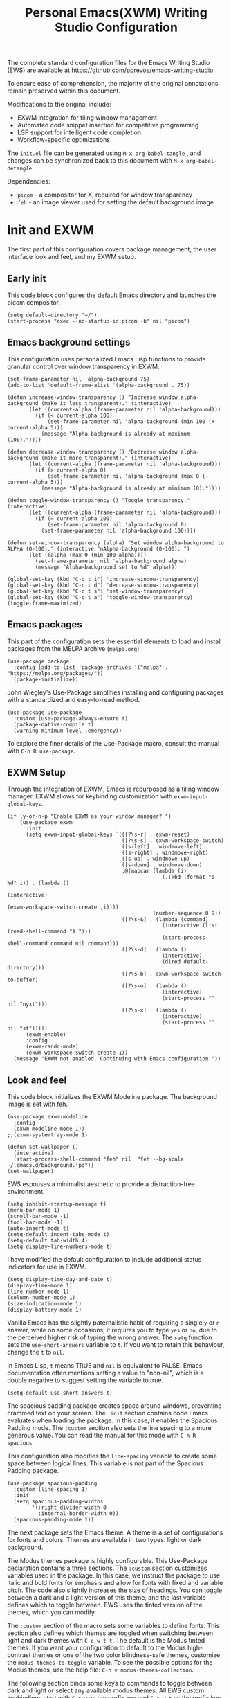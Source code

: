 #+title:        Personal Emacs(XWM) Writing Studio Configuration
#+property:     header-args:elisp :tangle init.el :comments yes :results silent :eval no
#+startup:      content

The complete standard configuration files for the Emacs Writing Studio (EWS) are available at https://github.com/pprevos/emacs-writing-studio. 

To ensure ease of comprehension, the majority of the original annotations remain preserved within this document.

Modifications to the original include:
- EXWM integration for tiling window management
- Automated code snippet insertion for competitive programming
- LSP support for intelligent code completion
- Workflow-specific optimizations
  
The =init.el= file can be generated using =M-x org-babel-tangle= , and changes can be synchronized back to this document with =M-x org-babel-detangle=.

Dependencies:
- =picom= - a compositor for X, required for window transparency
- =feh= - an image viewer used for setting the default background image

#+begin_src elisp :exports none
  ;;; init.el --- Modified Emacs Writing Studio init -*- lexical-binding: t; -*-
  ;; Emacs Writing Studio (https://github.com/pprevos/emacs-writing-studio/) configuration for personal use.
  ;; Original annotations authored by Peter Prevos <peter@prevos.net> 
  ;; URL: https://github.com/pprevos/emacs-writing-studio/
  ;;
  ;; Modified by G.R. Emlin: March 2025
  ;;
  ;; This file is NOT part of GNU Emacs.
  ;;
  ;; This program is free software; you can redistribute it and/or modify
  ;; it under the terms of the GNU General Public License as published by
  ;; the Free Software Foundation, either version 3 of the License, or
  ;; (at your option) any later version.
  ;;
  ;; This program is distributed in the hope that it will be useful,
  ;; but WITHOUT ANY WARRANTY; without even the implied warranty of
  ;; MERCHANTABILITY or FITNESS FOR A PARTICULAR PURPOSE. See the
  ;; GNU General Public License for more details.
  ;;
  ;; You should have received a copy of the GNU General Public License
  ;; along with this program. If not, see <https://www.gnu.org/licenses/>.
#+end_src

* Init and EXWM

The first part of this configuration covers package management, the user interface look and feel, and my EXWM setup.

** Early init

This code block configures the default Emacs directory and launches the picom compositor.

#+begin_src elisp :exports none
  ;; Set the default Emacs directory and launch the 'picom' compositor.
#+end_src
#+begin_src elisp
  (setq default-directory "~/")
  (start-process "exec --no-startup-id picom -b" nil "picom")
#+end_src

** Emacs background settings

This configuration uses personalized Emacs Lisp functions to provide granular control over window transparency in EXWM.

#+begin_src elisp :exports none
  ;; Loads EXWM background settings
#+end_src  
#+begin_src elisp
  (set-frame-parameter nil 'alpha-background 75)
  (add-to-list 'default-frame-alist '(alpha-background . 75))

  (defun increase-window-transparency () "Increase window alpha-background (make it less transparent)." (interactive) 
         (let ((current-alpha (frame-parameter nil 'alpha-background))) 
           (if (< current-alpha 100) 
               (set-frame-parameter nil 'alpha-background (min 100 (+ current-alpha 5))) 
             (message "Alpha-background is already at maximum (100)."))))

  (defun decrease-window-transparency () "Decrease window alpha-background (make it more transparent)." (interactive) 
         (let ((current-alpha (frame-parameter nil 'alpha-background))) 
           (if (> current-alpha 0) 
               (set-frame-parameter nil 'alpha-background (max 0 (- current-alpha 5))) 
             (message "Alpha-background is already at minimum (0)."))))

  (defun toggle-window-transparency () "Toggle transparency." (interactive) 
         (let ((current-alpha (frame-parameter nil 'alpha-background))) 
           (if (= current-alpha 100) 
               (set-frame-parameter nil 'alpha-background 0) 
             (set-frame-parameter nil 'alpha-background 100))))

  (defun set-window-transparency (alpha) "Set window alpha-background to ALPHA (0-100)." (interactive "nAlpha-background (0-100): ") 
         (let ((alpha (max 0 (min 100 alpha)))) 
           (set-frame-parameter nil 'alpha-background alpha) 
           (message "Alpha-background set to %d" alpha)))

  (global-set-key (kbd "C-c t i") 'increase-window-transparency)
  (global-set-key (kbd "C-c t d") 'decrease-window-transparency)
  (global-set-key (kbd "C-c t s") 'set-window-transparency)
  (global-set-key (kbd "C-c t a") 'toggle-window-transparency)
  (toggle-frame-maximized)
#+end_src

** Emacs packages

This part of the configuration sets the essential elements to load and install packages from the MELPA archive (=melpa.org=).

#+begin_src elisp :exports none
  ;; Set package archives
#+end_src
#+begin_src elisp
  (use-package package 
    :config (add-to-list 'package-archives '("melpa" . "https://melpa.org/packages/")) 
    (package-initialize))
#+end_src

John Wiegley's Use-Package simplifies installing and configuring packages with a standardized and easy-to-read method.

#+begin_src elisp :exports none
  ;; Package Management
#+end_src
#+begin_src elisp
  (use-package use-package 
    :custom (use-package-always-ensure t) 
    (package-native-compile t) 
    (warning-minimum-level :emergency))
#+end_src

To explore the finer details of the Use-Package macro, consult the manual with =C-h R use-package=.

** EXWM Setup

Through the integration of EXWM, Emacs is repurposed as a tiling window manager. EXWM allows for keybinding customization with =exwm-input-global-keys=.

#+begin_src elisp :exports none
  ;; Enable EXWM and configure EXWM Keybindings
#+end_src  
#+begin_src elisp
  (if (y-or-n-p "Enable EXWM as your window manager? ")
      (use-package exwm
        :init
        (setq exwm-input-global-keys `(([?\s-r] . exwm-reset)
                                       ([?\s-s] . exwm-workspace-switch)
                                       ([s-left] . windmove-left)
                                       ([s-right] . windmove-right)
                                       ([s-up] . windmove-up)
                                       ([s-down] . windmove-down)
                                       ,@(mapcar (lambda (i) 
                                                   `(,(kbd (format "s-%d" i)) . (lambda () 
                                                                                  (interactive) 
                                                                                  (exwm-workspace-switch-create ,i)))) 
                                                 (number-sequence 0 9))
                                       ([?\s-&] . (lambda (command) 
                                                    (interactive (list (read-shell-command "$ "))) 
                                                    (start-process-shell-command command nil command)))
                                       ([?\s-d] . (lambda () 
                                                    (interactive) 
                                                    (dired default-directory)))
                                       ([?\s-b] . exwm-workspace-switch-to-buffer)
                                       ([?\s-o] . (lambda () 
                                                    (interactive) 
                                                    (start-process "" nil "nyxt")))
                                       ([?\s-x] . (lambda () 
                                                    (interactive) 
                                                    (start-process "" nil "st")))))
        (exwm-enable)
        :config
        (exwm-randr-mode)
        (exwm-workspace-switch-create 1))
    (message "EXWM not enabled. Continuing with Emacs configuration."))
#+end_src

** Look and feel

This code block initializes the EXWM Modeline package. The background image is set with feh.

#+begin_src elisp :exports none
  ;;; LOOK AND FEEL
  ;; Improves EXWM appearance and defines a function to set the wallpaper using 'feh'.
#+end_src
#+begin_src elisp
  (use-package exwm-modeline
    :config
    (exwm-modeline-mode 1))
  ;;(exwm-systemtray-mode 1)

  (defun set-wallpaper () 
    (interactive) 
    (start-process-shell-command "feh" nil  "feh --bg-scale ~/.emacs.d/background.jpg"))
  (set-wallpaper)
#+end_src

EWS espouses a minimalist aesthetic to provide a distraction-free environment. 

#+begin_src elisp :exports none
  ;; Minimal defaults
#+end_src
#+begin_src elisp
  (setq inhibit-startup-message t)
  (menu-bar-mode 1)
  (scroll-bar-mode -1)
  (tool-bar-mode -1)
  (auto-insert-mode t)
  (setq-default indent-tabs-mode t)
  (setq-default tab-width 4)
  (setq display-line-numbers-mode t)
#+end_src

I have modified the default configuration to include additional status indicators for use in EXWM.

#+begin_src elisp :exports none
  ;; Useful status indicators
#+end_src
#+begin_src elisp
  (setq display-time-day-and-date t)
  (display-time-mode 1)
  (line-number-mode 1)
  (column-number-mode 1)
  (size-indication-mode 1)
  (display-battery-mode 1)
#+end_src

Vanilla Emacs has the slightly paternalistic habit of requiring a single =y= or =n= answer, while on some occasions, it requires you to type =yes= or =no=, due to the perceived higher risk of typing the wrong answer. The ~setq~ function sets the ~use-short-answers~ variable to =t=. If you want to retain this behaviour, change the =t= to =nil=.

In Emacs Lisp, =t= means TRUE and =nil= is equivalent to FALSE. Emacs documentation often mentions setting a value to "non-nil", which is a double negative to suggest setting the variable to true.

#+begin_src elisp :exports none
  ;; Short answers only please
#+end_src
#+begin_src elisp
  (setq-default use-short-answers t)
#+end_src

The spacious padding package creates space around windows, preventing crammed text on your screen. The =:init= section contains code Emacs evaluates when loading the package. In this case, it enables the Spacious Padding mode. The =:custom= section also sets the line spacing to a more generous value. You can read the manual for this mode with =C-h R spacious=.

This configuration also modifies the ~line-spacing~ variable to create some space between logical lines. This variable is not part of the Spacious Padding package.

#+begin_src elisp :exports none
  ;; Spacious padding
#+end_src
#+begin_src elisp
(use-package spacious-padding 
  :custom (line-spacing 1)
  :init
  (setq spacious-padding-widths
        '(:right-divider-width 0
          :internal-border-width 0))
  (spacious-padding-mode 1))
#+end_src

The next package sets the Emacs theme. A theme is a set of configurations for fonts and colors. Themes are available in two types: light or dark background.

The Modus themes package is highly configurable. This Use-Package declaration contains a three sections. The =:custom= section customizes variables used in the package. In this case, we instruct the package to use italic and bold fonts for emphasis and allow for fonts with fixed and variable pitch. The code also slightly increases the size of headings. You can toggle between a dark and a light version of this theme, and the last variable defines which to toggle between. EWS uses the tinted version of the themes, which you can modify.

The =:custom= section of the macro sets some variables to define fonts. This section also defines which themes are toggled when switching between light and dark themes with =C-c w t t=. The default is the Modus tinted themes. If you want your configuration to default to the Modus high-contrast themes or one of the two color blindness-safe themes, customize the ~modus-themes-to-toggle~ variable. To see the possible options for the Modus themes, use the help file: =C-h v modus-themes-collection=.

The following section binds some keys to commands to toggle between dark and light or select any available modus themes. All EWS custom keybindings start with =C-c w= as the prefix key and =C-c w t= as the prefix key for the theme-related functions. You can obviously change these to suit your preferences. Read the Modus Themes package manual for details with =C-h R modus=.

The ~consult-theme~ command invokes the consult package to help you select between installed themes.

As a bonus, this code also installs Port's Ef-Themes package, which is a wonderful collection of light and dark themes.

To set a default theme, run the ~customize-themes~ command and select your preferred version. Click the button to store your chosen default in the =custom.el= file

#+begin_src elisp :exports none
  ;; Modus and EF Themes
#+end_src
#+begin_src elisp
  (use-package modus-themes 
    :custom (modus-themes-italic-constructs t) 
    (modus-themes-bold-constructs t) 
    (modus-themes-mixed-fonts t) 
    (modus-themes-to-toggle '(modus-operandi-tinted modus-vivendi-tinted)) 
    :bind (("C-c w t t" . modus-themes-toggle) 
           ("C-c w t m" . modus-themes-select) 
           ("C-c w t s" . consult-theme)))

  (use-package ef-themes)
  ;;(load-theme 'ef-maris-light t)
  ;;(load-theme 'ef-winter t)
  (load-theme 'ef-elea-dark t)
#+end_src

The next section hooks the Variable Pitch mode to any Org buffer. This means that written prose is displayed in variable pitch, while metadata, code and other items are in fixed pitch. A hook is a construction in Emacs that associates modes with each other. In this case, variable pitch text is enabled for all text mode buffers.

#+begin_src elisp :exports none
  ;; Mixed-pich mode
#+end_src
#+begin_src elisp
  (use-package mixed-pitch 
    :hook (org-mode . mixed-pitch-mode))
#+end_src

This last code snippet in the look-and-feel section changes how Emacs automatically split windows to favour vertical splits over horizontal ones to improve readability. This section also installs the Balanced Windows package, which manages window sizes automatically. For example, when you have three open windows and you close one, the remaining windows each get half the screen.

#+begin_src elisp :exports none
  ;; Window management
  ;; Split windows sensibly
#+end_src
#+begin_src elisp
  (setq split-width-threshold 120 split-height-threshold nil)
#+end_src
#+begin_src elisp  :exports none
  ;; Keep window sizes balanced
#+end_src
#+begin_src elisp
  (use-package balanced-windows 
    :config (balanced-windows-mode))
#+end_src

** Basic configuration

To maintain a clean and predictable initialization process, user customizations are segregated into a =custom.el= file. This strategy insulates the core =init.el=  file from automated modifications. In the case of conflicting variable definitions, the =init.el= file asserts precedence.

#+begin_src elisp :exports none
  ;; Custom settings in a separate file and load the custom settings
#+end_src  
#+begin_src elisp
  (setq-default custom-file (expand-file-name "custom.el" user-emacs-directory))

  (load custom-file 
        :no-error-if-file-is-missing)
#+end_src

Keyboard shortcuts defined in EWS all use the =C-c w= prefix. Access the ~customize-variable~ function with the =C-c w v= shortcut.

#+begin_src elisp
  (keymap-global-set "C-c w v" 'customize-variable)
#+end_src

* Programming

This section details my programming related modifications to the default EWS configuration.

** Accessibility
  
This configuration streamlines Emacs navigation through the integration of Treemacs for project tree visualization, Ace-Window for rapid window switching, and Avy for precise, character-level jumping.

#+begin_src elisp :exports none
  ;; Navigation
#+end_src
#+begin_src elisp
  (use-package treemacs)

  (use-package ace-window 
    :bind ("M-o" . #'ace-window))

  (use-package avy 
    :bind ("C-c z" . #'avy-goto-word-1))
#+end_src

The EXWM edit package facilitates seamless in-Emacs editing of text content from external applications.

#+begin_src elisp :exports none
  ;; Emacs editing in external programs
#+end_src
#+begin_src elisp
  (use-package exwm-edit)
#+end_src

Aesthetic and functional enhancements are implemented via Powerline for a visually rich status bar, and Nerd Icons for comprehensive glyph support.

#+begin_src elisp :exports none
  ;; Misc QoL improvements
#+end_src
#+begin_src elisp
  (use-package powerline)

  (use-package nerd-icons 
    :ensure t)
#+end_src

** Auto-insertion

To expedite competitive programming workflows, context-aware code skeletons are automatically inserted upon file creation. This feature leverages Emacs's built-in auto-insert functionality to provide language-specific templates.

#+begin_src elisp :exports none
  ;; Codeforces Skeletons
#+end_src
#+begin_src elisp
  (auto-insert-mode t)
  (eval-after-load 'autoinsert '(define-auto-insert '("\\.\\(CC?\\|cc\\|cxx\\|cpp\\|c++\\)\\'" . "C++ skeleton") 
                                  '(\n "#include <bits/stdc++.h>" \n \n "using namespace std;" \n \n "int main(int argc, char* argv[]) {" \n "ios::sync_with_stdio(0)\;" \n "cin.tie(0)\;" \n > _ \n "}" > \n)))

  (eval-after-load 'autoinsert '(define-auto-insert '("\\.c\\'" . "C skeleton") 
                                  '(\n "#include <stdio.h>" \n "int main(){" > \n > _ \n "}" > \n)))

  (eval-after-load 'autoinsert '(define-auto-insert '("\\.go\\'" . "Go skeleton") 
                                  '(\n "package main\;" \n "import \"fmt\"\;" \n "func main(){" > \n > _ \n "}" > \n)))
#+end_src

** LSP Client Setup and Code Completion

This configuration uses Eglot as its LSP Client.

#+begin_src elisp :exports none
  ;; Eglot Setup
#+end_src
#+begin_src elisp
  (use-package eglot 
    :hook ((prog-mode) . eglot-ensure))
#+end_src

Company provides seemless code-completion.

#+begin_src elisp :exports none
  ;; Company-mode for code-completion
#+end_src
#+begin_src elisp
  (use-package company 
    :after lsp-mode 
    :config (setq company-minimum-prefix-length 1) 
    (setq company-idle-delay 0.0))
#+end_src

Programming mode hooks are configured to ensure a consistent and productive development environment across various programming languages.

#+begin_src elisp :exports none
  ;; Prog-mode setup
#+end_src
#+begin_src elisp
  (use-package rainbow-delimiters)
  (add-hook 'prog-mode-hook (lambda () 
                              (display-line-numbers-mode t) 
                              (company-mode) 
                              (rainbow-delimiters-mode) 
                              (eglot-ensure)))
#+end_src

Geiser is configured to interface with the MIT Scheme binary.

#+begin_src elisp :exports none
  ;; Geiser setup for SICP
#+end_src
#+begin_src elisp
  (setq geiser-mit-binary "/usr/bin/scheme")
#+end_src

** LeetCode

The Emacs LeetCode client allows you to solve LeetCode problems directly from within Emacs. I find it handy for organizing solution files.

#+begin_src elisp :exports none
  ;; LeetCode client setup
#+end_src

#+begin_src elisp
(use-package leetcode)
(setq leetcode-prefer-language "cpp")
(setq leetcode-prefer-sql "mysql")
(setq leetcode-save-solutions t)
(setq leetcode-directory "~/leetcode")
#+end_src

** Version Control

Jonas Bernoulli's Magit is an exceptionally useful git porcelain for Emacs. 

#+begin_src elisp :exports none
  ;; Magit for Version Control
#+end_src
#+begin_src elisp
  (use-package magit 
    :bind ("C-c g" . #'magit-status) 
    :config (setq magit-diff-refine-hunk t))
#+end_src

The built-in Ediff package compares different files and shows their differences. It also lets you decide how to merge the two versions, like a tracked-changes function in a Word processor. The ~ediff~ family of functions does not split its windows nicely by default, so these settings make the program more straightforward to use.

#+begin_src elisp :exports none
  ;; ediff
#+end_src
#+begin_src elisp
  (use-package ediff 
    :ensure nil 
    :custom (ediff-keep-variants nil) 
    (ediff-split-window-function 'split-window-horizontally) 
    (ediff-window-setup-function 'ediff-setup-windows-plain))

 (use-package diff-hl 
    :hook (prog-mode . diff-hl-mode))
#+end_src

* Using EWS

This section covers enabling EWS functionality, the minibuffer completion system and basic settings to enable writing for humans.
  
** Emacs Writing Studio functionality

EWS also provides a range of bespoke convenience functions for various aspects of the writing process. Ensure you download this file from the EWS repository.

#+begin_src elisp :exports none
  ;; Load EWS functions
#+end_src
#+begin_src elisp
  (load-file (concat (file-name-as-directory user-emacs-directory) "ews.el"))
#+end_src

The ~ews-missing-executables~ function checks if external software is available on your system. Emacs writes a message in the minibuffer if any of the recommended tools are missing. You can jump to the Messages buffer with =C-h e= to review the output. Emacs will function normally when this software is unavailable, but some features might not work.

The input for this function is a list, a series of strings between parenthesis that starts with a tick symbol: ~'("this" "is" "a" "list")~ The tick prevents Emacs from confusing the list of data with a function. In this function, some lists also contains other lists.

This function checks whether all these packages are available on your system. For software in a nested list, such as =("convert" "gm")=, only one of them has to be available, as these programs are alternatives for the same functionality.

#+begin_src elisp :exports none
  ;; Check for missing external software
  ;;
  ;; - soffice (LibreOffice): View and create office documents
  ;; - zip: Unpack ePub documents
  ;; - pdftotext (poppler-utils): Convert PDF to text
  ;; - ddjvu (DjVuLibre): View DjVu files
  ;; - curl: Reading RSS feeds
  ;; - convert (ImageMagick) or gm (GraphicsMagick): Convert image files  ;; - latex (TexLive, MacTex or MikTeX): Preview LaTex and export Org to PDF
  ;; - hunspell: Spellcheck. Also requires a hunspell dictionary
  ;; - grep: Search inside files
  ;; - gs (GhostScript) or mutool (MuPDF): View PDF files
  ;; - mpg321, ogg123 (vorbis-tools), mplayer, mpv, vlc: Media players
  ;; - git: Version control
#+end_src
#+begin_src elisp
  (ews-missing-executables '("soffice" "zip" "pdftotext" "ddjvu" "curl" ("convert" "gm") "latex" "hunspell" "grep" ("gs" "mutool") 
                             ("mpg321" "ogg123" "mplayer" "mpv" "vlc") "git"))
#+end_src

** Minibuffer completion
EWS uses the Vertico-Orderless-Marginalia stack of minibuffer completion packages in their standard configuration. 

#+begin_src elisp :exports none
  ;; MINIBUFFER COMPLETION

  ;; Enable vertico
#+end_src
#+begin_src elisp
  (use-package vertico 
    :init (vertico-mode) 
    :custom (vertico-sort-function 'vertico-sort-history-alpha))
#+end_src
#+begin_src elisp :exports none
  ;; Persist history over Emacs restarts.
#+end_src
#+begin_src elisp
  (use-package savehist 
    :init (savehist-mode))
#+end_src
#+begin_src elisp :exports none
  ;; Search for partial matches in any order
#+end_src
#+begin_src elisp
  (use-package orderless 
    :custom (completion-styles '(orderless basic)) 
    (completion-category-defaults nil) 
    (completion-category-overrides '((file (styles partial-completion)))))
#+end_src
#+begin_src elisp :exports none
  ;; Enable richer annotations using the Marginalia package
#+end_src
#+begin_src elisp
  (use-package marginalia 
    :init (marginalia-mode))
#+end_src

** Keyboard shortcuts menu
The Which-Key package improves the discoverability of keyboard shortcuts with a popup in the minibuffer.

Due to the naming conventions in Emacs, most functions start with the package name, so some can be long. The problem is that the most interesting part of a function name is at the end of the string, so we don't want that to be hidden. This configuration widens the columns a bit to prevent truncated function names. This configuration also instructs Which-Key to order the list by function name rather than by key. 

#+begin_src elisp :exports none
  ;; Improve keyboard shortcut discoverability
#+end_src
#+begin_src elisp
  (use-package which-key 
    :config (which-key-mode) 
    :custom (which-key-max-description-length 40) 
    (which-key-lighter nil) 
    (which-key-sort-order 'which-key-description-order))
#+end_src

** Improved help functionality
Emacs is advertised as a "self-documenting text editor". While this is not entirely correct (if only computer code could document itself), every aspect of Emacs is documented within the source code.

Emacs has two levels of help. Firstly, there are the manuals for Emacs itself and some of the packages. Also each individual command and function contains documentation. The Helpful package by Wilfred Hughes adds contextual information to the built-in Emacs help. For example, when asking for documentation about a variable, the help file links to its customization screen or the source code.

#+begin_src elisp :exports none
  ;; Improved help buffers
#+end_src
#+begin_src elisp
  (use-package helpful 
    :bind (("C-h f" . helpful-function) 
           ("C-h x" . helpful-command) 
           ("C-h k" . helpful-key) 
           ("C-h v" . helpful-variable)))
#+end_src

** Configure text modes
Emacs is principally designed for developing computer code, so it needs some modifications to enable writing text for humans. The config first ensures that Emacs does not try to install Text-Mode as a package, because it is built-in.

Secondly, we hook Visual Line Mode to Text Mode. Visual Line mode wraps long lines to the nearest word to fit in the current window, as is common in word processing software.

By default, Emacs does not replace text when you select a section and start typing, which is unusual behaviour when writing prose. The =:init= section enables a more common default so that selected text is deleted when typed over. The =:custom= section enables the page-up and page-down keys to scroll to the top or bottom of a buffer. This section also redefines the way Emacs defines a sentence. The last variable saves any existing clipboard text into the kill ring for better operability between the operating system's clipboard and Emacs's kill ring.

#+begin_src elisp :exports none
  ;;; Text mode settings
#+end_src
#+begin_src elisp
  (use-package text-mode 
    :ensure nil 
    :hook (text-mode . visual-line-mode) 
    :init (delete-selection-mode t) 
    :custom (sentence-end-double-space nil) 
    (scroll-error-top-bottom t) 
    (save-interprogram-paste-before-kill t))
#+end_src

** Spellchecking
Writing without automated spell-checking would be quite annoying, even for the most experienced authors. The Flyspell package interfaces with the Hunspell software and the relevant dictionary to check spelling on the fly.

You must change the standard dictionary to your local variety with the ~ews-hunspell-dictionaries~  variable. EWS uses this particular variable because the dictionaries are set in two places to enable multilingual spelling. You can set multiple dictionaries for the same buffer.

#+begin_src elisp :exports none
  ;; Check spelling with flyspell and hunspell
#+end_src
#+begin_src elisp
  (use-package flyspell 
    :custom (ispell-program-name "hunspell") 
    (ispell-dictionary ews-hunspell-dictionaries) 
    (flyspell-mark-duplications-flag nil) ;; Writegood mode does this
    (org-fold-core-style 'overlays) ;; Fix Org mode bug
    :config (ispell-set-spellchecker-params) 
    (ispell-hunspell-add-multi-dic ews-hunspell-dictionaries) 
    :hook (text-mode . flyspell-mode) 
    :bind (("C-c w s s" . ispell) 
           ("C-;"       . flyspell-auto-correct-previous-word)))
#+end_src

** Ricing Org mode
This part of the configuration sets a bunch of variables to improve the design of Org buffers. To learn what these variables do, use =C-h v= and enter the variable name.

Org has a plethora of variables to change its interface. You can add other variables or remove some to make Org look how you prefer. For example, to enable alphabetical lists and numerals, you must customize the ~org-list-allow-alphabetical~ variable to =t=. This adds =a.=, =A.=, =a)= and =A)= as additional options to number a list.

#+begin_src elisp :exports none
  ;;; Ricing Org mode
#+end_src  
#+begin_src elisp
  (use-package org 
    :custom (org-startup-indented t) 
    (org-hide-emphasis-markers t) 
    (org-startup-with-inline-images t) 
    (org-image-actual-width '(450)) 
    (org-fold-catch-invisible-edits 'error) 
    (org-pretty-entities t) 
    (org-use-sub-superscripts "{}") 
    (org-id-link-to-org-use-id t) 
    (org-fold-catch-invisible-edits 'show))
#+end_src

The above code snippet hides emphasis markers from view for an uncluttered screen. Emphasis markers are the symbols used to indicate italics, bold and other font decorations, for example =_italic_=. Hiding the syntax of a plain text document is not ideal because it obfuscates essential information. The Org Appear package by Alice P. Hacker shows hidden markers in Org buffers when the cursor is used for an emphasized word, giving us the best of both worlds.

#+begin_src elisp :exports none
  ;; Show hidden emphasis markers
#+end_src
#+begin_src elisp  
  (use-package org-appear 
    :hook (org-mode . org-appear-mode))
#+end_src

The Org Fragtog package is similar to Org Appear but for LaTeX snippets. It automatically toggles Org mode LaTeX fragment previews as the cursor enters and exits them. By default, the text is small and can become unreadable when changing between dark and light themes.

The =org-format-latex-options= variable controls the way Emacs presents fragments. This variable is a list with properties such as colours and size. The =plist-put= function lets you change options in the list. The foreground and background are set to take the same colour as your text. If you change from dark to light mode or vice versa, you should evaluate the ~org-latex-preview~ function (=C-c C-x C-l=) to change the preview images.

Automated LaTeX previews are disabled because they can delay loading a page and cause trouble when the user does not have LaTeX installed.

#+begin_src elisp :exports none
  ;; LaTeX previews
#+end_src
#+begin_src elisp
  (use-package org-fragtog 
    :after org 
    :hook (org-mode . org-fragtog-mode) 
    :custom (org-startup-with-latex-preview nil) 
    (org-format-latex-options (plist-put org-format-latex-options 
                                         :scale 2) 
                              (plist-put org-format-latex-options 
                                         :foreground 'auto) 
                              (plist-put org-format-latex-options 
                                         :background 'auto)))
#+end_src

The last package to modify Org buffers is Org Modern. However, most of the features have been switched off because it might be better for beginning users not to hide semantic symbols. You can experiment with changing these settings to change the look and feel of Org buffers. 

#+begin_src elisp :exports none
  ;; Org modern: Most features are disabled for beginning users
#+end_src
#+begin_src elisp
  (use-package org-modern 
    :hook (org-mode . org-modern-mode) 
    :custom (org-modern-table nil) 
    (org-modern-keyword nil) 
    (org-modern-timestamp nil) 
    (org-modern-priority nil) 
    (org-modern-checkbox nil) 
    (org-modern-tag nil) 
    (org-modern-block-name nil) 
    (org-modern-keyword nil) 
    (org-modern-footnote nil) 
    (org-modern-internal-target nil) 
    (org-modern-radio-target nil) 
    (org-modern-statistics nil) 
    (org-modern-progress nil))
#+end_src
* Inspiration
** Read e-books
The built-in Doc-View package can read various file formats with the assistance of external software. This configuration increases the resolution of the generated image file and raises the threshold for warning before opening large files to fifty MB ($50 \times 2^{20}$).

Reading PDF files requires the GhostScript or MuPDF package. When the Poppler package is available, you can convert a PDF to text for easier searching and copying. To view DjVu files, you need the DjVuLibre library to parse them.

#+begin_src elisp :exports none
  ;; INSPIRATION

  ;; Doc-View
#+end_src
#+begin_src elisp
  (use-package doc-view 
    :custom (doc-view-resolution 300) 
    (large-file-warning-threshold (* 50 (expt 2 20))))
#+end_src

The Nov package by Vasilij Schneidermann provides valuable functionality for viewing ePub books inside Emacs. The init section ensures that any file with an =epub= extension is associated with this package. An ePub file is essentially a compressed website, so you will need the Zip program to enable reading these files.

#+begin_src elisp :exports none
  ;; Read ePub files
#+end_src
#+begin_src elisp
  (use-package nov 
    :init (add-to-list 'auto-mode-alist '("\\.epub\\'" . nov-mode)))
#+end_src

Emacs can read documents produced by standard office software. To achieve this, it converts these files to PDF with LibreOffice and presents them as such.

A confirmed bug in Org mode (version 9.6.15) overrides the associations between LibreOffice and Doc View mode. The code below is a workaround for reinstating the desired behaviour and associating the various file extensions with Doc View. This bug fix is optional if you use Org 9.7 and beyond.

#+begin_src elisp :exports none
  ;; Reading LibreOffice files

  ;; Fixing a bug in Org Mode pre-9.7
  ;; Org mode clobbers associations with office documents
#+end_src
#+begin_src elisp
  (use-package ox-odt 
    :ensure nil 
    :config (add-to-list 'auto-mode-alist '("\\.\\(?:OD[CFIGPST]\\|od[cfigpst]\\)\\'" . doc-view-mode-maybe)))
#+end_src

** Bibliographies
These lines of code add two field types to BibTeX entries: keywords to help you order your literature and a link to a file so you can read any attachments in Emacs.

The ~ews-register-bibtex~ function assigns all =.bib= files in the ~ews-bibliography-directory~ variable to the list of global BibTeX files. You need to set this variable to the location where you store your bibliography.

#+begin_src elisp :exports none
  ;; Managing Bibliographies
#+end_src
#+begin_src elisp
  (use-package bibtex 
    :custom (bibtex-user-optional-fields '(("keywords" "Keywords to describe the entry" "") 
                                           ("file"     "Relative or absolute path to attachments" "" ))) 
    (bibtex-align-at-equal-sign t) 
    :config (ews-bibtex-register) 
    :bind (("C-c w b r" . ews-bibtex-register)))
#+end_src

The Biblio package enables you to extract literature from various databases.

#+begin_src elisp :exports none
  ;; Biblio package for adding BibTeX records
#+end_src
#+begin_src elisp
  (use-package biblio 
    :bind (("C-c w b b" . ews-bibtex-biblio-lookup)))
#+end_src

Citar is the workhorse package for managing a bibliography and citations. It provides an interface between your text and the bibliography.

#+begin_src elisp :exports none
  ;; Citar to access bibliographies
#+end_src
#+begin_src elisp
  (use-package citar 
    :defer t 
    :custom (citar-bibliography ews-bibtex-files) 
    :bind (("C-c w b o" . citar-open)))
#+end_src

** Reading websites
The Elfeed package helps with reading RSS files, and the Elfeed-Org package lets you configure RSS feeds with an Org file.

#+begin_src elisp :exports none
  ;; Read RSS feeds with Elfeed
#+end_src
#+begin_src elisp
  (use-package elfeed 
    :custom (elfeed-db-directory (expand-file-name "elfeed" user-emacs-directory)) 
    (elfeed-show-entry-switch 'display-buffer) 
    :bind ("C-c w e" . elfeed))
#+end_src
#+begin_src elisp :exports none
  ;; Configure Elfeed with org mode
#+end_src
#+begin_src elisp
  (use-package elfeed-org 
    :config (elfeed-org) 
    :custom (rmh-elfeed-org-files (list (concat (file-name-as-directory (getenv "HOME")) "elfeed.org"))))
#+end_src

The Org-Webtools package makes it easy to insert hyperlinks by converting the content of the kill ring to an Org hyperlink.

#+begin_src elisp :exports none
  ;; Easy insertion of weblinks
#+end_src
#+begin_src elisp
  (use-package org-web-tools 
    :bind (("C-c w w" . org-web-tools-insert-link-for-url)))
#+end_src

** Playing multimedia files
The EMMS (Emacs MultiMedia System) package provides an interface to various multimedia players. You need one of these programs installed: =mpg321=, =ogg123= (vorbis-tools), =mplayer=, =mpv=, or VLC. 

#+begin_src elisp :exports none
  ;; Emacs Multimedia System
#+end_src
#+begin_src elisp
  (use-package emms 
    :config (require 'emms-setup) 
    (require 'emms-mpris) 
    (emms-all) 
    (emms-default-players) 
    (emms-mpris-enable) 
    :custom (emms-browser-covers #'emms-browser-cache-thumbnail-async) 
    :bind (("C-c w m b" . emms-browser) 
           ("C-c w m e" . emms) 
           ("C-c w m p" . emms-play-playlist ) 
           ("<XF86AudioPrev>" . emms-previous) 
           ("<XF86AudioNext>" . emms-next) 
           ("<XF86AudioPlay>" . emms-pause)))
#+end_src

** Opening files with external software
The OpenWith package by Markus Trisk lets you open files in external software. 

#+begin_src elisp
  (use-package openwith 
    :config (openwith-mode t) 
    :custom (openwith-associations nil))
#+end_src

* Ideation
** Org capture
The possibilities for capture templates are extensive and depend on your use cases. This configuration is only an example of the options. The Org documentation provides lots of detail (=C-h R org <ret> capture=). You will also need to customize the ~org-default-notes-file~ variable.

#+begin_src elisp :exports none
  ;; Fleeting notes
#+end_src
#+begin_src elisp
  (use-package org 
    :bind (("C-c c" . org-capture) 
           ("C-c l" . org-store-link)) 
    :custom (org-goto-interface 'outline-path-completion) 
    (org-capture-templates '(("f" "Fleeting note" item (file+headline org-default-notes-file "Notes") "- %?") 
                             ("p" "Permanent note" plain (file denote-last-path) #'denote-org-capture 
                              :no-save t 
                              :immediate-finish nil 
                              :kill-buffer t 
                              :jump-to-captured t) 
                             ("t" "New task" entry (file+headline org-default-notes-file "Tasks") "* TODO %i%?"))))
#+end_src
    
** Denote
Denote is a flexible note-taking and file management package. Refer to the extensive Denote manual with =C-h R denote=. At a minimum, you need to configure the ~denote-directory~ variable to indicate the location of your notes.

The EWS package includes a convenience function to improve how Denote displays links to attachments, linked to the ~denote-link-description-function~.

#+begin_src elisp :exports none
  ;; Denote
#+end_src
#+begin_src elisp
  (use-package denote 
    :defer t 
    :custom (denote-sort-keywords t) 
    (denote-link-description-function #'ews-denote-link-description-title-case) 
    :hook (dired-mode . denote-dired-mode) 
    :custom-face (denote-faces-link ((t (:slant italic)))) 
    :init (require 'denote-org-extras) 
    :bind (("C-c w d b" . denote-find-backlink) 
           ("C-c w d d" . denote-date) 
           ("C-c w d l" . denote-find-link) 
           ("C-c w d h" . denote-org-extras-link-to-heading) 
           ("C-c w d i" . denote-link-or-create) 
           ("C-c w d k" . denote-rename-file-keywords) 
           ("C-c w d n" . denote) 
           ("C-c w d r" . denote-rename-file) 
           ("C-c w d R" . denote-rename-file-using-front-matter)))
#+end_src

The Consult package provides some convenience functionality to make life easier.

The ~consult-org-heading~ command provides a table of contents of the Org mode file to quickly move around a large file. The ~consult-grep~ function lets you search through files in the current directory. The search functionality requires access to the Grep software. 

Consult has a lot more functionality that replaces some base Emacs commands with more convenient version. Most of these have not been enabled to ensure we stay as close as possible to vanilla Emacs. The Consult online documentation provides detailed descriptions of these enhanced commands.

#+begin_src elisp :exports none
  ;; Consult convenience functions
#+end_src
#+begin_src elisp
  (use-package consult 
    :bind (("C-c w h" . consult-org-heading) 
           ("C-c w g" . consult-grep)) 
    :config (setq read-buffer-completion-ignore-case t) 
    (setq read-file-name-completion-ignore-case t) 
    (setq completion-ignore-case t))
#+end_src

Consult Notes is a convenience package that builds on Consult. It provides access to Denote files and also lets you search through your notes.

#+begin_src elisp :exports none
  ;; Consult-Notes for easy access to notes
#+end_src
#+begin_src elisp
  (use-package consult-notes 
    :bind (("C-c w d f" . consult-notes) 
           ("C-c w d g" . consult-notes-search-in-all-notes)) 
    :init (consult-notes-denote-mode))
#+end_src

The Citar-Denote package lets you create a many-to-many relationship between your Denote notes and items in your bibliography.

#+begin_src elisp :exports none
  ;; Citar-Denote to manage literature notes
#+end_src
#+begin_src elisp
  (use-package citar-denote 
    :custom (citar-open-always-create-notes t) 
    :init (citar-denote-mode) 
    :bind (("C-c w b c" . citar-create-note) 
           ("C-c w b n" . citar-denote-open-note) 
           ("C-c w b x" . citar-denote-nocite) 
           :map org-mode-map ("C-c w b k" . citar-denote-add-citekey) 
           ("C-c w b K" . citar-denote-remove-citekey) 
           ("C-c w b d" . citar-denote-dwim) 
           ("C-c w b e" . citar-denote-open-reference-entry)))
#+end_src

The Denote-Explore package provides convenience functions to manage your collection of notes and attachments.

#+begin_src elisp :exports none
  ;; Explore and manage your Denote collection
#+end_src
#+begin_src elisp
  (use-package denote-explore 
    :bind (;; Statistics
           ("C-c w x c" . denote-explore-count-notes) 
           ("C-c w x C" . denote-explore-count-keywords) 
           ("C-c w x b" . denote-explore-barchart-keywords) 
           ("C-c w x e" . denote-explore-barchart-filetypes)
           ;; Random walks
           ("C-c w x r" . denote-explore-random-note) 
           ("C-c w x l" . denote-explore-random-link) 
           ("C-c w x k" . denote-explore-random-keyword) 
           ("C-c w x x" . denote-explore-random-regex)
           ;; Denote Janitor
           ("C-c w x d" . denote-explore-identify-duplicate-notes) 
           ("C-c w x z" . denote-explore-zero-keywords) 
           ("C-c w x s" . denote-explore-single-keywords) 
           ("C-c w x o" . denote-explore-sort-keywords) 
           ("C-c w x w" . denote-explore-rename-keyword)
           ;; Visualize denote
           ("C-c w x n" . denote-explore-network) 
           ("C-c w x v" . denote-explore-network-regenerate) 
           ("C-c w x D" . denote-explore-degree-barchart)))
#+end_src

* Production
** Managing the writing process
The EWS repository provides some Org-related convenience files for inserting notes, drawers, and counting words. At this stage, the screenshot command is experimental.

#+begin_src elisp :exports none
  ;; Set some Org mode shortcuts
#+end_src
#+begin_src elisp
  (use-package org 
    :bind (:map org-mode-map ("C-c w n" . ews-org-insert-notes-drawer) 
                ("C-c w p" . ews-org-insert-screenshot) 
                ("C-c w c" . ews-org-count-words)))
#+end_src

The Olivetti package removes distractions from the screen and converts your Emacs session to an electronic typewriter. The ~ews-olivetti~ function stores the screen configuration before you activate the distraction-free writing mode. When you disable Olivetti mode with this function then the original configuration is restored.

#+begin_src elisp :exports none
  ;; Distraction-free writing
#+end_src
#+begin_src elisp
  (use-package olivetti 
    :demand t 
    :bind (("C-c w o" . ews-olivetti)))
#+end_src

Undo-Tree provides a graphical view of the various versions of the current buffer.

#+begin_src elisp :exports none
  ;; Undo Tree
#+end_src
#+begin_src elisp
  (use-package undo-tree 
    :config (global-undo-tree-mode) 
    :custom (undo-tree-auto-save-history nil) 
    :bind (("C-c w u" . undo-tree-visualize)))
#+end_src

** Citations
This configuration sets the global bibliography equal to the ~ews-bibtex-files~ variable. To set this variable, configure the ~ews-bibtex-directory~ to register bibliography files and run the ~ews-bibtex-register~ function every time you add new bib-files.

#+begin_src elisp :exports none
  ;; Export citations with Org Mode
#+end_src
#+begin_src elisp
  (require 'oc-natbib)
  (require 'oc-csl)

  (setq org-cite-global-bibliography ews-bibtex-files org-cite-insert-processor 'citar org-cite-follow-processor 'citar org-cite-activate-processor 'citar)
#+end_src

** Quality assurance
Emacs can hook into the dictionary server at =dict.org= and the Powerthesaurus package integrates with =powerthesaurus.org=.

#+begin_src elisp :exports none
  ;; Lookup words in the online dictionary
#+end_src
#+begin_src elisp
  (use-package dictionary 
    :custom (dictionary-server "dict.org") 
    :bind (("C-c w s d" . dictionary-lookup-definition)))
#+end_src
#+begin_src elisp
  (use-package powerthesaurus 
    :bind (("C-c w s p" . powerthesaurus-transient)))
#+end_src

The Writegood package helps to detect weasel words, passive writing, and repeated words. It also contains functions to estimate a text's complexity using the Flesch-Kincaid test.

#+begin_src elisp :exports none
  ;; Writegood-Mode for weasel words, passive writing and repeated word detection
#+end_src
#+begin_src elisp
  (use-package writegood-mode 
    :bind (("C-c w s r" . writegood-reading-ease) 
           ("C-c w s l" . writegood-grade-level)) 
    :hook (text-mode . writegood-mode))
#+end_src

The TitleCase package strives for the most accurate title-casing of sentences, lines, and regions of text in English prose. You can customize the ~titlecase-style~ variable 

The EWS convenience function can do this for all headings in an Org file to ensure consistency.

#+begin_src elisp :exports none
  ;; Titlecasing
#+end_src
#+begin_src elisp
  (use-package titlecase 
    :bind (("C-c w s t" . titlecase-dwim) 
           ("C-c w s c" . ews-org-headings-titlecase)))
#+end_src

** Abbreviations
Abbrev mode is a built-in program that helps you speed up your writing by defining abbreviations and common spelling mistakes and automatically replacing them with words, sentences, or complete paragraphs.

#+begin_src elisp :exports none
  ;; Abbreviations
#+end_src
#+begin_src elisp
  (add-hook 'text-mode-hook 'abbrev-mode)
#+end_src

The Lorem Ipsum generator can be helpful when designing a document's layout. This package inserts dummy Latin text into a buffer. 

#+begin_src elisp :exports none
  ;; Lorem Ipsum generator
#+end_src
#+begin_src elisp
  (use-package lorem-ipsum 
    :custom (lorem-ipsum-list-bullet "- ") ;; Org mode bullets
    :init (setq lorem-ipsum-sentence-separator (if sentence-end-double-space "  " " ")) 
    :bind (("C-c w s i" . lorem-ipsum-insert-paragraphs)))
#+end_src

** Other text in modes
Org is fantastic, but it is not the only text mode useful for authors. EWS installs both Markdown and Fountain.

#+begin_src elisp :exports none
  ;; Enable Other text modes

  ;; Fontain mode for writing scrits
#+end_src
#+begin_src elisp
  (use-package fountain-mode)
#+end_src
#+begin_src elisp :exports none
  ;; Markdown mode
#+end_src
#+begin_src elisp
  (use-package markdown-mode)
#+end_src

* Publication
** Basic settings
This snippet sets some basic export settings for org mode. You can either set  these as variable to apply them to all files by default, or insert them as keywords in your front matter. 

Read the Export Settings section in to Org manual for a detailed description of the possible configurations.

The timestamp for exporting files is set to the European date format of day, month, and year. If you publish for American audiences, perhaps you like to modify the ~org-export-date-timestamp-format~ to ="%B %e %Y"=. These letters stand for the full name of the month, the day number without leading zero, and the year in four digits. See the documentation of the ~format-time-string~ function for details on how to format dates in other methods.

#+begin_src elisp :exports none
  ;; PUBLICATION

  ;; Generic Org Export Settings
#+end_src
#+begin_src elisp
  (use-package org 
    :custom (org-export-with-drawers nil) 
    (org-export-with-todo-keywords nil) 
    (org-export-with-toc nil) 
    (org-export-with-smart-quotes t) 
    (org-export-date-timestamp-format "%e %B %Y"))
#+end_src

** Epub
The ox-ePub package exports Org files to the most common e-book format. The ~ox-org~  export is required to enable exporting to Org to prevent issues with the table of contents. 

#+begin_src elisp :exports none
  ;; epub export
#+end_src
#+begin_src elisp
  (use-package ox-epub 
    :demand t 
    :init (require 'ox-org))
#+end_src

** Latex

This configuration part defines the export process from Org to TeX to PDF. This setup also removes any temporary files created in the process. You will obviously need a working version of LaTeX with all relevant packages  installed on your computer.

#+begin_src elisp :exports none
  ;; LaTeX PDF Export settings
#+end_src
#+begin_src elisp
  (use-package ox-latex 
    :ensure nil 
    :demand t 
    :custom
    ;; Multiple LaTeX passes for bibliographies
    (org-latex-pdf-process '("pdflatex -interaction nonstopmode -output-directory %o %f" "bibtex %b" "pdflatex -shell-escape -interaction nonstopmode -output-directory %o %f" "pdflatex -shell-escape -interaction nonstopmode -output-directory %o %f"))
    ;; Clean temporary files after export
    (org-latex-logfiles-extensions (quote ("lof" "lot" "tex~" "aux" "idx" "log" "out" "toc" "nav" "snm" "vrb" "dvi" "fdb_latexmk" "blg" "brf" "fls" "entoc" "ps" "spl" "bbl" "tex" "bcf"))))
#+end_src

The next part defines the EWS document class, which is used to produce the paperback version of this book.

The first part of the code defines the name used in the Org file, in this case =#+latex_class: ews=. The next par is the preamble in LaTeX code. Note that backslashes need to be escaped by using two of them. Org also adds standard packages, read the documentation for ~org-latex-classes~ for details on how to modify the standard inclusions.

The last section defines how the heading levels in the Org file are translated to LaTeX commands. This code defines the first three Org heading levels.

#+begin_src elisp :exports none
  ;; EWS paperback configuration
#+end_src
#+begin_src elisp
  (with-eval-after-load 'ox-latex (add-to-list 'org-latex-classes '("ews" "\\documentclass[11pt, twoside, hidelinks]{memoir}
        \\setstocksize{9.25in}{7.5in}
        \\settrimmedsize{\\stockheight}{\\stockwidth}{*}
        \\setlrmarginsandblock{2cm}{1cm}{*}
        \\setulmarginsandblock{1.5cm}{2.25cm}{*}
        \\checkandfixthelayout
        \\setcounter{tocdepth}{0}
        \\OnehalfSpacing
        \\usepackage{ebgaramond}
        \\usepackage[htt]{hyphenat}
        \\chapterstyle{bianchi}
        \\setsecheadstyle{\\normalfont \\raggedright \\textbf}
        \\setsubsecheadstyle{\\normalfont \\raggedright \\textbf}
        \\setsubsubsecheadstyle{\\normalfont\\centering}
        \\renewcommand\\texttt[1]{{\\normalfont\\fontfamily{cmvtt}
          \\selectfont #1}}
        \\usepackage[font={small, it}]{caption}
        \\pagestyle{myheadings}
        \\usepackage{ccicons}
        \\usepackage[authoryear]{natbib}
        \\bibliographystyle{apalike}
        \\usepackage{svg}" ("\\chapter{%s}" . "\\chapter*{%s}") 
        ("\\section{%s}" . "\\section*{%s}") 
        ("\\subsection{%s}" . "\\subsection*{%s}") 
        ("\\subsubsection{%s}" . "\\subsubsection*{%s}"))))
#+end_src

* Administration
** Getting Things Done
The Org configuration for managing actions and projects sets a custom agenda item that shows the agenda for the next three days, a list of to-do items marked =NEXT=, and a list of items marked =WAIT=.

The ~org-agenda-custom-commands~ variable provides a highly flexible system for crafting agenda views. You could, for example, build an agenda for your private actions and one for your work.

#+begin_src elisp :exports none
  ;;; ADMINISTRATION

  ;; Bind org agenda command and custom agenda
#+end_src
#+begin_src elisp
  (use-package org 
    :custom (org-agenda-custom-commands '(("e" "Agenda, next actions and waiting" ((agenda "" ((org-agenda-overriding-header "Next three days:") 
                                                                                               (org-agenda-span 3) 
                                                                                               (org-agenda-start-on-weekday nil))) 
                                                                                   (todo "NEXT" ((org-agenda-overriding-header "Next Actions:"))) 
                                                                                   (todo "WAIT" ((org-agenda-overriding-header "Waiting:"))))))) 
    :bind (("C-c a" . org-agenda)))
#+end_src

** Manage files
The Dired package is a convenient and powerful tool for organising your drives and accessing your information. Dired lists files and directories in alphabetical order. I prefer a different view, which shows directories on top and files below them. The ~dired-listing-switches~ variable determines how files are displayed in a Dired buffer.

The ~dired-dwim-target~ variable instructs to guess a default target directory. This means that if a Dired buffer is displayed in some window, use that directory instead of this Dired buffer's current directory.

The ~delete-by-moving-to-trash~ variable moves deleted files to the wastebasket instead of vanishing them into thin air.

The last line enables opening new directories in the same buffer as the current one (using the =a= key), preventing littering your session with Dired buffers. The first time you use this, Emacs asks you to confirm whether you would like to use this option.

#+begin_src elisp :exports none
  ;; FILE MANAGEMENT
#+end_src
#+begin_src elisp
  (use-package dired 
    :ensure nil 
    :commands (dired dired-jump) 
    :custom (dired-listing-switches "-goah --group-directories-first --time-style=long-iso") 
    (dired-dwim-target t) 
    (delete-by-moving-to-trash t) 
    :init (put 'dired-find-alternate-file 'disabled nil))
#+end_src

The default setting for Dired is to show hidden files, even though they are hidden for a reason. This configuration uses ~dired-omit-mode~ to remove
these hidden files from view. You can toggle this behaviour with the full stop key.

#+begin_src elisp :exports none
  ;; Hide or display hidden files
#+end_src
#+begin_src elisp
  (use-package dired 
    :ensure nil 
    :hook (dired-mode . dired-omit-mode) 
    :bind (:map dired-mode-map ( "."     . dired-omit-mode)) 
    :custom (dired-omit-files "^\\.[a-zA-Z0-9]+"))
#+end_src

The ~dired-narrow~ package provides some convenience functions to filter a Dired buffer by a search criterion or a regular expression. 

#+begin_src R
  (use-package dired-narrow)
#+end_src

This next bit of configuration defines how Emacs manages automated backups. The default setting is that the system stores these files in the folder where the original files live, cluttering folders with copies of your stuff.

The setting below modifies the =backup-directory-alist= variable so that Emacs saves all backups (indicated by ="."=) in the =bak= subdirectory of your init folder. Alternatively, you could instruct Emacs not to save backups with ~(setq-default make-backup-files nil)~. I prefer keeping backups as they have saved my bacon a few times.

This configuration also eliminates lock files, which are only useful when working in shared folders. Lock files prevent other users from opening a file when another user is already editing it, but create a lot of clutter when writing by yourself. Change this variable to =t= if you collaborate with others or maintain fles on multiple systems through a file-sharing service such as Nextcloud.

#+begin_src elisp :exports none
  ;; Backup files
#+end_src
#+begin_src elisp
  (setq-default backup-directory-alist `(("." . ,(expand-file-name "backups/" user-emacs-directory))) version-control t delete-old-versions t create-lockfiles nil)
#+end_src

Emacs saves a list of recent files using the =recentf= package. This package maintains a list of recently opened files and makes it easy to visit them. The recent files list is automatically saved across Emacs sessions. By default, the recent files mode stores the last twenty opened files, which you can change by adjusting the ~recentf-max-saved-items~ variable, which in EWS is fifty.

#+begin_src elisp :exports none
  ;; Recent files
#+end_src
#+begin_src elisp
  (use-package recentf 
    :config (recentf-mode t) 
    :custom (recentf-max-saved-items 50) 
    :bind (("C-c w r" . recentf-open)))
#+end_src

This last file package enables you to set bookmarks for your favourite locations. The ~bookmark-save-flag~ is set to one, so the bookmarks file is saved every time you add a new one. The default value only saves it when you exit Emacs, which means you could lose bookmarks in the unlikely event of an Emacs or system crash.

#+begin_src elisp :exports none
  ;; Bookmarks
#+end_src
#+begin_src elisp
  (use-package bookmark 
    :custom (bookmark-save-flag 1) 
    :bind ("C-x r d" . bookmark-delete))
#+end_src

** Viewing images
Emacs has two modes for viewing and managing images. The image viewer shows individual images, but you can also browse through a directory with the left and right arrow keys.

To enable image manipulation, you will need to install ImageMagic.

Using =C-<ret>= opens an image in the Dired buffer in your favourite editor. The ~image-dired-external-viewer~ variable defines the program you use to edit pictures, in my case GIMP, the GNU Image Manipulation Program.

#+begin_src elisp :exports none
  ;; Image viewer
#+end_src
#+begin_src elisp
  (use-package emacs 
    :custom (image-dired-external-viewer "gimp") 
    :bind ((:map image-mode-map ("k" . image-kill-buffer) 
                 ("<right>" . image-next-file) 
                 ("<left>"  . image-previous-file)) 
           (:map dired-mode-map ("C-<return>" . image-dired-dired-display-external))))
#+end_src

The built-in Image-Dired package can generate thumbnails from within a Dired buffer and let you work on images from there. 

#+begin_src elisp
  (use-package image-dired 
    :bind (("C-c w I" . image-dired)) 
    (:map image-dired-thumbnail-mode-map ("C-<right>" . image-dired-display-next) 
          ("C-<left>"  . image-dired-display-previous)))
#+end_src

* Advanced export settings for EWS                                  :noexport:
#+begin_src elisp
  ;; ADVANCED UNDOCUMENTED EXPORT SETTINGS FOR EWS

  ;; Use GraphViz for flow diagrams
  ;; requires GraphViz software
  (org-babel-do-load-languages 'org-babel-load-languages '((dot . t))) ; this line activates GraphViz dot
#+end_src
